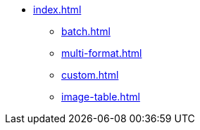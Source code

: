* xref:index.adoc[]
** xref:batch.adoc[]
** xref:multi-format.adoc[]
** xref:custom.adoc[]
** xref:image-table.adoc[]